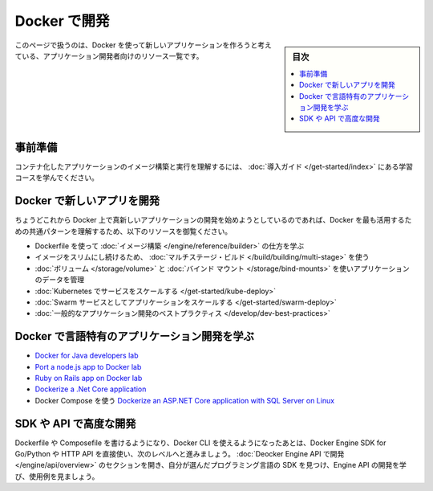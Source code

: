 ﻿.. -*- coding: utf-8 -*-
.. URL: https://docs.docker.com/develop/
   doc version: 24.0
      https://github.com/docker/docker.github.io/blob/master/develop/index.md
.. check date: 2023/07/21
.. Commits on Dec 20, 2022 21105dd888590c42ac6a9f7a9bfbd0921dadd6b3
.. -----------------------------------------------------------------------------

.. Develop with Docker
.. _develop-with-docker:

========================================
Docker で開発
========================================

.. sidebar:: 目次

   .. contents:: 
       :depth: 2
       :local:

.. This page contains a list of resources for application developers who would like to build new applications using Docker.

このページで扱うのは、Docker を使って新しいアプリケーションを作ろうと考えている、アプリケーション開発者向けのリソース一覧です。

.. Prerequisites

.. _develop-prerequisites:

事前準備
==========

.. Work through the learning modules in Get started to understand how to build an image and run it as a containerized application.

コンテナ化したアプリケーションのイメージ構築と実行を理解するには、 :doc:`導入ガイド </get-started/index>` にある学習コースを学んでください。

.. Develop new apps on Docker
.. _develop-new-app-on-dokcer:

Docker で新しいアプリを開発
==============================

.. If you’re just getting started developing a brand new app on Docker, check out these resources to understand some of the most common patterns for getting the most benefits from Docker.

ちょうどこれから Docker 上で真新しいアプリケーションの開発を始めようとしているのであれば、Docker を最も活用するための共通パターンを理解するため、以下のリソースを御覧ください。

..  Learn how to build an image using a Dockerfile
    Use multi-stage builds to keep your images lean
    Manage application data using volumes and bind mounts
    Scale your app with Kubernetes
    Scale your app as a Swarm service
    General application development best practices

* Dockerfile を使って :doc:`イメージ構築 </engine/reference/builder>` の仕方を学ぶ
* イメージをスリムにし続けるため、 :doc:`マルチステージ・ビルド </build/building/multi-stage>` を使う
* :doc:`ボリューム </storage/volume>` と :doc:`バインド マウント </storage/bind-mounts>` を使いアプリケーションのデータを管理
* :doc:`Kubernetes でサービスをスケールする </get-started/kube-deploy>`
* :doc:`Swarm サービスとしてアプリケーションをスケールする </get-started/swarm-deploy>`
* :doc:`一般的なアプリケーション開発のベストプラクティス </develop/dev-best-practices>`

.. Learn about language-specific app development with Docker
.. _learn-about-language-specific-app-development-with-docker:

Docker で言語特有のアプリケーション開発を学ぶ
==================================================

..    Docker for Java developers lab
    Port a node.js app to Docker lab
    Ruby on Rails app on Docker lab
    Dockerize a .Net Core application
    Dockerize an ASP.NET Core application with SQL Server on Linux using Docker Compose

* `Docker for Java developers lab <https://github.com/docker/labs/tree/master/developer-tools/java/>`_
* `Port a node.js app to Docker lab <https://github.com/docker/labs/tree/master/developer-tools/nodejs/porting>`_
* `Ruby on Rails app on Docker lab <https://github.com/docker/labs/tree/master/developer-tools/ruby>`_
* `Dockerize a .Net Core application </language/dotnet/index>`_
* Docker Compose を使う `Dockerize an ASP.NET Core application with SQL Server on Linux <https://github.com/docker/awesome-compose/tree/master/aspnet-mssql>`_ 

.. Advanced development with the SDK or API
.. _advanced-development-with-the-sdk-or-api:

SDK や API で高度な開発
==============================

.. After you can write Dockerfiles or Compose files and use Docker CLI, take it to the next level by using Docker Engine SDK for Go/Python or use the HTTP API directly. Visit the Develop with Docker Engine API section to learn more about developing with the Engine API, where to find SDKs for your programming language of choice, and to see some examples.

Dockerfile や Composefile を書けるようになり、Docker CLI を使えるようになったあとは、Docker Engine SDK for Go/Python や HTTP API を直接使い、次のレベルへと進みましょう。 :doc:`Deocker Engine API で開発 </engine/api/overview>` のセクションを開き、自分が選んだプログラミング言語の SDK を見つけ、Engine API の開発を学び、使用例を見ましょう。

.. seealso::

   Develop with Docker
      https://docs.docker.com/develop/


